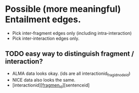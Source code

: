 

* Possible (more meaningful) Entailment edges. 

- Pick inter-fragment edges only (including intra-interaction) 
- Pick inter-interaction edges only. 

** TODO easy way to distinguish fragment / interaction? 
- ALMA data looks okay. (ids are all interactionid_fragid_nodeid)  
- NICE data also looks the same. 
- [interactionid]_[fragmen_id]_[sentenceid] 


